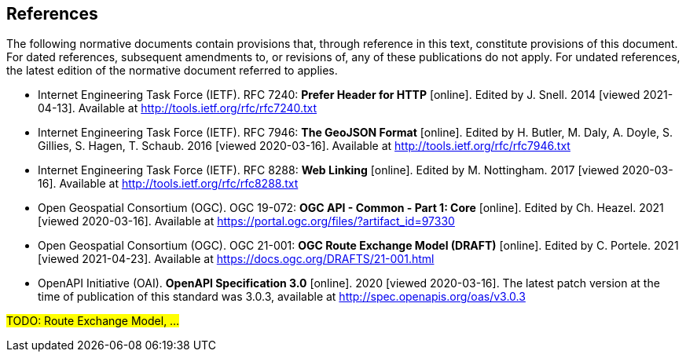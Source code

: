 == References
The following normative documents contain provisions that, through reference in this text, constitute provisions of this document. For dated references, subsequent amendments to, or revisions of, any of these publications do not apply. For undated references, the latest edition of the normative document referred to applies.

* [[rfc7240]] Internet Engineering Task Force (IETF). RFC 7240: **Prefer Header for HTTP** [online]. Edited by J. Snell. 2014 [viewed 2021-04-13]. Available at http://tools.ietf.org/rfc/rfc7240.txt

* [[GeoJSON]] Internet Engineering Task Force (IETF). RFC 7946: **The GeoJSON Format** [online]. Edited by H. Butler, M. Daly, A. Doyle, S. Gillies, S. Hagen, T. Schaub. 2016 [viewed 2020-03-16]. Available at http://tools.ietf.org/rfc/rfc7946.txt

* [[rfc8288]] Internet Engineering Task Force (IETF). RFC 8288: **Web Linking** [online]. Edited by M. Nottingham. 2017 [viewed 2020-03-16]. Available at http://tools.ietf.org/rfc/rfc8288.txt

* [[CommonCore]] Open Geospatial Consortium (OGC). OGC 19-072: **OGC API - Common - Part 1: Core** [online]. Edited by Ch. Heazel. 2021 [viewed 2020-03-16]. Available at https://portal.ogc.org/files/?artifact_id=97330

* [[REM]] Open Geospatial Consortium (OGC). OGC 21-001: **OGC Route Exchange Model (DRAFT)** [online]. Edited by C. Portele. 2021 [viewed 2021-04-23]. Available at https://docs.ogc.org/DRAFTS/21-001.html

* [[OpenAPI]] OpenAPI Initiative (OAI). **OpenAPI Specification 3.0** [online]. 2020 [viewed 2020-03-16]. The latest patch version at the time of publication of this standard was 3.0.3, available at http://spec.openapis.org/oas/v3.0.3

#TODO: Route Exchange Model, ...#

